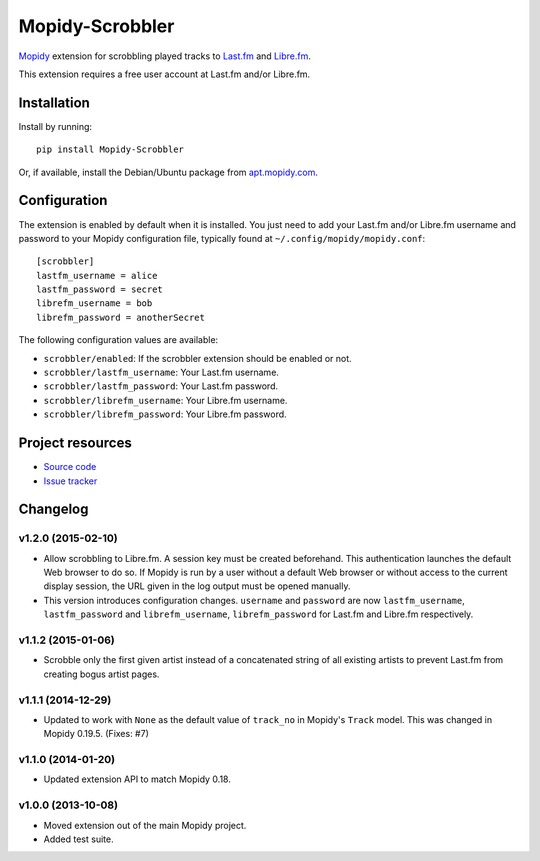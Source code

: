 ****************
Mopidy-Scrobbler
****************

.. image:: https://img.shields.io/pypi/v/Mopidy-Scrobbler.svg?style=flat
    :target: https://pypi.python.org/pypi/Mopidy-Scrobbler/
    :alt: Latest PyPI version

.. image:: https://img.shields.io/pypi/dm/Mopidy-Scrobbler.svg?style=flat
    :target: https://pypi.python.org/pypi/Mopidy-Scrobbler/
    :alt: Number of PyPI downloads

.. image:: https://img.shields.io/travis/mopidy/mopidy-scrobbler/master.svg?style=flat
    :target: https://travis-ci.org/mopidy/mopidy-scrobbler
    :alt: Travis CI build status

.. image:: https://img.shields.io/coveralls/mopidy/mopidy-scrobbler/master.svg?style=flat
   :target: https://coveralls.io/r/mopidy/mopidy-scrobbler?branch=master
   :alt: Test coverage

`Mopidy <http://www.mopidy.com/>`_ extension for scrobbling played tracks to
`Last.fm <http://www.last.fm/>`_ and `Libre.fm <https://libre.fm/>`_.

This extension requires a free user account at Last.fm and/or Libre.fm.


Installation
============

Install by running::

    pip install Mopidy-Scrobbler

Or, if available, install the Debian/Ubuntu package from `apt.mopidy.com
<http://apt.mopidy.com/>`_.


Configuration
=============

The extension is enabled by default when it is installed. You just need to add
your Last.fm and/or Libre.fm username and password to your Mopidy configuration
file, typically found at ``~/.config/mopidy/mopidy.conf``::

    [scrobbler]
    lastfm_username = alice
    lastfm_password = secret
    librefm_username = bob
    librefm_password = anotherSecret

The following configuration values are available:

- ``scrobbler/enabled``: If the scrobbler extension should be enabled or not.
- ``scrobbler/lastfm_username``: Your Last.fm username.
- ``scrobbler/lastfm_password``: Your Last.fm password.
- ``scrobbler/librefm_username``: Your Libre.fm username.
- ``scrobbler/librefm_password``: Your Libre.fm password.


Project resources
=================

- `Source code <https://github.com/mopidy/mopidy-scrobbler>`_
- `Issue tracker <https://github.com/mopidy/mopidy-scrobbler/issues>`_


Changelog
=========

v1.2.0 (2015-02-10)
-------------------

- Allow scrobbling to Libre.fm. A session key must be created beforehand.
  This authentication launches the default Web browser to do so. If Mopidy is
  run by a user without a default Web browser or without access to the current
  display session, the URL given in the log output must be opened manually.

- This version introduces configuration changes. ``username`` and ``password``
  are now ``lastfm_username``, ``lastfm_password`` and ``librefm_username``,
  ``librefm_password`` for Last.fm and Libre.fm respectively.

v1.1.2 (2015-01-06)
-------------------

- Scrobble only the first given artist instead of a concatenated string of
  all existing artists to prevent Last.fm from creating bogus artist pages.

v1.1.1 (2014-12-29)
-------------------

- Updated to work with ``None`` as the default value of ``track_no`` in
  Mopidy's ``Track`` model. This was changed in Mopidy 0.19.5. (Fixes: #7)

v1.1.0 (2014-01-20)
-------------------

- Updated extension API to match Mopidy 0.18.

v1.0.0 (2013-10-08)
-------------------

- Moved extension out of the main Mopidy project.

- Added test suite.
